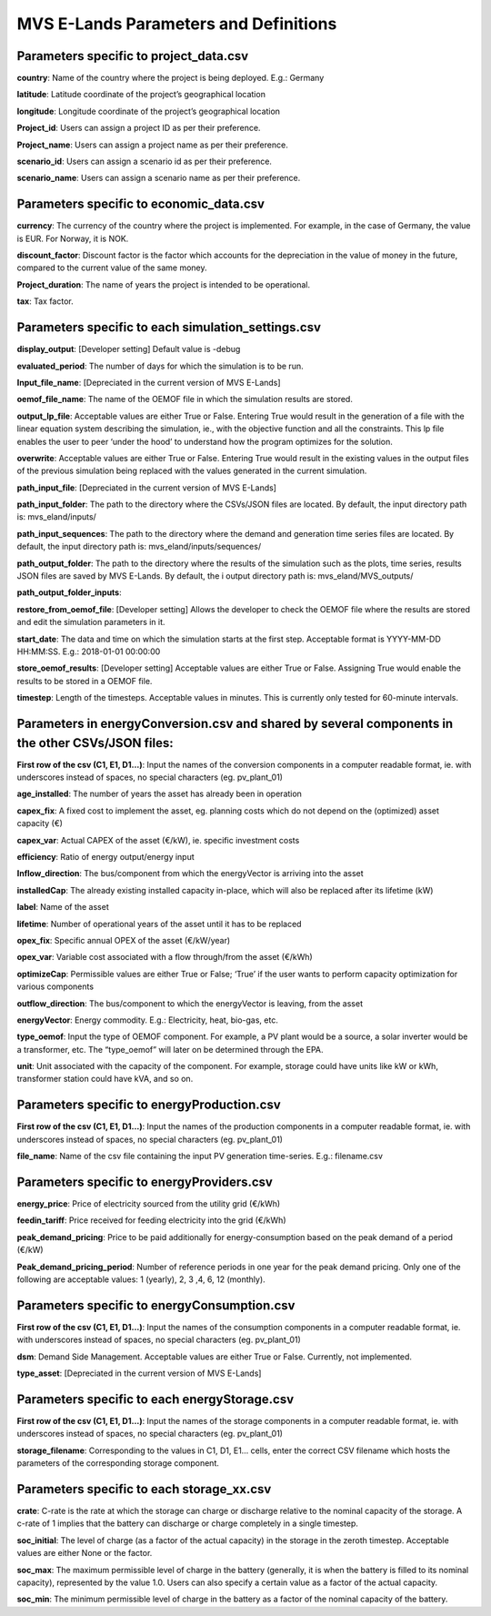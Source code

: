 ===================
MVS E-Lands Parameters and Definitions
===================

Parameters specific to project_data.csv
-----------------

**country**: Name of the country where the project is being deployed. E.g.: Germany

**latitude**: Latitude coordinate of the project’s geographical location

**longitude**: Longitude coordinate of the project’s geographical location

**Project_id**: Users can assign a project ID as per their preference. 

**Project_name**: Users can assign a project name as per their preference.

**scenario_id**: Users can assign a scenario id as per their preference.

**scenario_name**: Users can assign a scenario name as per their preference.


Parameters specific to economic_data.csv
-----------------

**currency**: The currency of the country where the project is implemented. For example, in the case of Germany, the value is EUR. For Norway, it is NOK. 

**discount_factor**: Discount factor is the factor which accounts for the depreciation in the value of money in the future, compared to the current value of the same money. 

**Project_duration**: The name of years the project is intended to be operational. 

**tax**: Tax factor. 

Parameters specific to each simulation_settings.csv
-----------------

**display_output**: [Developer setting] Default value is -debug

**evaluated_period**: The number of days for which the simulation is to be run. 

**Input_file_name**: [Depreciated in the current version of MVS E-Lands]

**oemof_file_name**: The name of the OEMOF file in which the simulation results are stored. 

**output_lp_file**: Acceptable values are either True or False. Entering True would result in the generation of a file with the linear equation system describing the simulation, ie., with the objective function and all the constraints. This lp file enables the user to peer ‘under the hood’ to understand how the program optimizes for the solution. 

**overwrite**: Acceptable values are either True or False. Entering True would result in the existing values in the output files of the previous simulation being replaced with the values generated in the current simulation. 

**path_input_file**: [Depreciated in the current version of MVS E-Lands]

**path_input_folder**: The path to the directory where the CSVs/JSON files are located. By default, the input directory path is: mvs_eland/inputs/

**path_input_sequences**: The path to the directory where the demand and generation time series files are located. By default, the input directory path is: mvs_eland/inputs/sequences/

**path_output_folder**: The path to the directory where the results of the simulation such as the plots, time series, results JSON files are saved by MVS E-Lands. By default, the i output directory path is: mvs_eland/MVS_outputs/

**path_output_folder_inputs**:

**restore_from_oemof_file**: [Developer setting] Allows the developer to check the OEMOF file where the results are stored and edit the simulation parameters in it. 

**start_date**: The data and time on which the simulation starts at the first step. Acceptable format is YYYY-MM-DD HH:MM:SS. E.g.: 2018-01-01 00:00:00

**store_oemof_results**: [Developer setting] Acceptable values are either True or False. Assigning True would enable the results to be stored in a OEMOF file. 

**timestep**: Length of the timesteps. Acceptable values in minutes. This is currently only tested for 60-minute intervals.


Parameters in energyConversion.csv and shared by several components in the other CSVs/JSON files:
-----------------

**First row of the csv (C1, E1, D1...)**: Input the names of the conversion components in a computer readable format, ie. with underscores instead of spaces, no special characters (eg. pv_plant_01)

**age_installed**: The number of years the asset has already been in operation

**capex_fix**: A fixed cost to implement the asset, eg. planning costs which do not depend on the (optimized) asset capacity (€)

**capex_var**: Actual CAPEX of the asset (€/kW), ie. specific investment costs

**efficiency**: Ratio of energy output/energy input

**Inflow_direction**: The bus/component from which the energyVector is arriving into the asset

**installedCap**: The already existing installed capacity in-place, which will also be replaced after its lifetime (kW)

**label**: Name of the asset

**lifetime**: Number of operational years of the asset until it has to be replaced

**opex_fix**: Specific annual OPEX of the asset (€/kW/year)

**opex_var**: Variable cost associated with a flow through/from the asset (€/kWh)

**optimizeCap**: Permissible values are either True or False; ‘True’ if the user wants to perform capacity optimization for various components

**outflow_direction**: The bus/component to which the energyVector is leaving, from the asset

**energyVector**: Energy commodity. E.g.: Electricity, heat, bio-gas, etc. 

**type_oemof**: Input the type of OEMOF component. For example, a PV plant would be a source, a solar inverter would be a transformer, etc.  The “type_oemof” will later on be determined through the EPA.

**unit**: Unit associated with the capacity of the component. For example, storage could have units like kW or kWh, transformer station could have kVA, and so on. 


Parameters specific to energyProduction.csv
-----------------

**First row of the csv (C1, E1, D1...)**: Input the names of the production components in a computer readable format, ie. with underscores instead of spaces, no special characters (eg. pv_plant_01)

**file_name**: Name of the csv file containing the input PV generation time-series. E.g.: filename.csv 


Parameters specific to energyProviders.csv
-----------------

**energy_price**: Price of electricity sourced from the utility grid (€/kWh)

**feedin_tariff**: Price received for feeding electricity into the grid (€/kWh)

**peak_demand_pricing**: Price to be paid additionally for energy-consumption based on the peak demand of a period (€/kW)

**Peak_demand_pricing_period**: Number of reference periods in one year for the peak demand pricing. Only one of the following are acceptable values: 1 (yearly), 2, 3 ,4, 6, 12 (monthly).


Parameters specific to energyConsumption.csv
-----------------

**First row of the csv (C1, E1, D1...)**: Input the names of the consumption components in a computer readable format, ie. with underscores instead of spaces, no special characters (eg. pv_plant_01)

**dsm**: Demand Side Management. Acceptable values are either True or False. Currently, not implemented. 

**type_asset**: [Depreciated in the current version of MVS E-Lands]


Parameters specific to each energyStorage.csv
-----------------

**First row of the csv (C1, E1, D1...)**: Input the names of the storage components in a computer readable format, ie. with underscores instead of spaces, no special characters (eg. pv_plant_01)

**storage_filename**: Corresponding to the values in C1, D1, E1… cells, enter the correct CSV filename which hosts the parameters of the corresponding storage component.

Parameters specific to each storage_xx.csv
-----------------

**crate**: C-rate is the rate at which the storage can charge or discharge relative to the nominal capacity of the storage.
A c-rate of 1 implies that the battery can discharge or charge completely in a single timestep. 

**soc_initial**: The level of charge (as a factor of the actual capacity)  in the storage in the zeroth timestep. Acceptable values are either None or the factor. 

**soc_max**: The maximum permissible level of charge in the battery (generally, it is when the battery is filled to its nominal capacity), represented by the value 1.0. Users can  also specify a certain value as a factor of the actual capacity. 

**soc_min**: The minimum permissible level of charge in the battery as a factor of the nominal capacity of the battery. 
